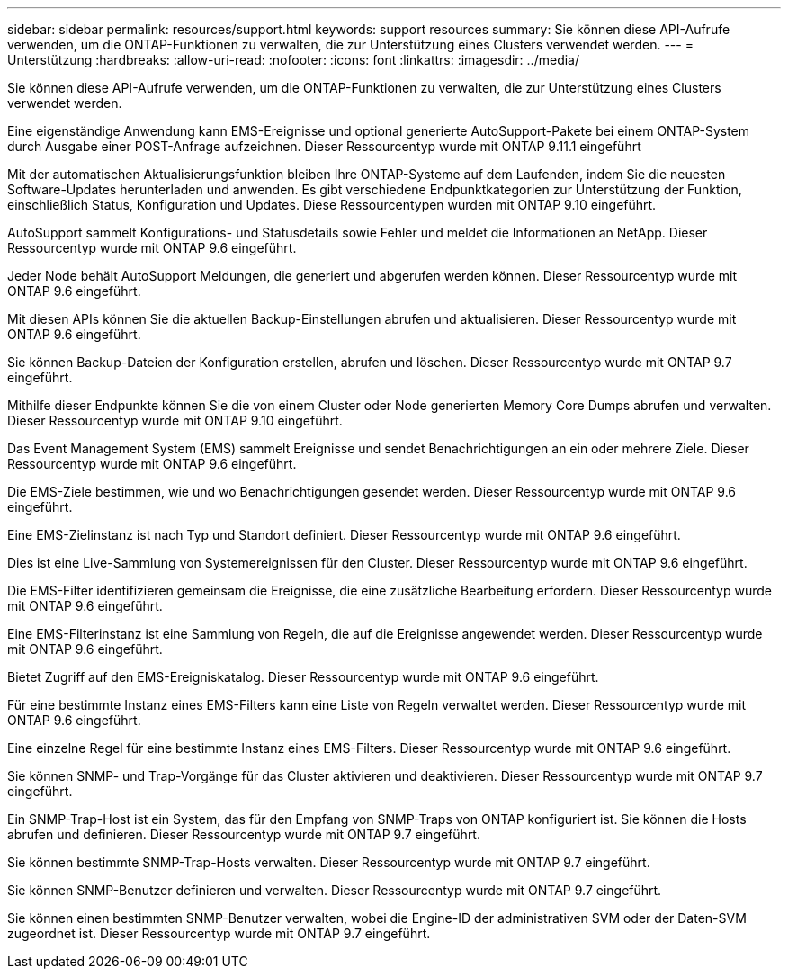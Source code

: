 ---
sidebar: sidebar 
permalink: resources/support.html 
keywords: support resources 
summary: Sie können diese API-Aufrufe verwenden, um die ONTAP-Funktionen zu verwalten, die zur Unterstützung eines Clusters verwendet werden. 
---
= Unterstützung
:hardbreaks:
:allow-uri-read: 
:nofooter: 
:icons: font
:linkattrs: 
:imagesdir: ../media/


[role="lead"]
Sie können diese API-Aufrufe verwenden, um die ONTAP-Funktionen zu verwalten, die zur Unterstützung eines Clusters verwendet werden.

Eine eigenständige Anwendung kann EMS-Ereignisse und optional generierte AutoSupport-Pakete bei einem ONTAP-System durch Ausgabe einer POST-Anfrage aufzeichnen. Dieser Ressourcentyp wurde mit ONTAP 9.11.1 eingeführt

Mit der automatischen Aktualisierungsfunktion bleiben Ihre ONTAP-Systeme auf dem Laufenden, indem Sie die neuesten Software-Updates herunterladen und anwenden. Es gibt verschiedene Endpunktkategorien zur Unterstützung der Funktion, einschließlich Status, Konfiguration und Updates. Diese Ressourcentypen wurden mit ONTAP 9.10 eingeführt.

AutoSupport sammelt Konfigurations- und Statusdetails sowie Fehler und meldet die Informationen an NetApp. Dieser Ressourcentyp wurde mit ONTAP 9.6 eingeführt.

Jeder Node behält AutoSupport Meldungen, die generiert und abgerufen werden können. Dieser Ressourcentyp wurde mit ONTAP 9.6 eingeführt.

Mit diesen APIs können Sie die aktuellen Backup-Einstellungen abrufen und aktualisieren. Dieser Ressourcentyp wurde mit ONTAP 9.6 eingeführt.

Sie können Backup-Dateien der Konfiguration erstellen, abrufen und löschen. Dieser Ressourcentyp wurde mit ONTAP 9.7 eingeführt.

Mithilfe dieser Endpunkte können Sie die von einem Cluster oder Node generierten Memory Core Dumps abrufen und verwalten. Dieser Ressourcentyp wurde mit ONTAP 9.10 eingeführt.

Das Event Management System (EMS) sammelt Ereignisse und sendet Benachrichtigungen an ein oder mehrere Ziele. Dieser Ressourcentyp wurde mit ONTAP 9.6 eingeführt.

Die EMS-Ziele bestimmen, wie und wo Benachrichtigungen gesendet werden. Dieser Ressourcentyp wurde mit ONTAP 9.6 eingeführt.

Eine EMS-Zielinstanz ist nach Typ und Standort definiert. Dieser Ressourcentyp wurde mit ONTAP 9.6 eingeführt.

Dies ist eine Live-Sammlung von Systemereignissen für den Cluster. Dieser Ressourcentyp wurde mit ONTAP 9.6 eingeführt.

Die EMS-Filter identifizieren gemeinsam die Ereignisse, die eine zusätzliche Bearbeitung erfordern. Dieser Ressourcentyp wurde mit ONTAP 9.6 eingeführt.

Eine EMS-Filterinstanz ist eine Sammlung von Regeln, die auf die Ereignisse angewendet werden. Dieser Ressourcentyp wurde mit ONTAP 9.6 eingeführt.

Bietet Zugriff auf den EMS-Ereigniskatalog. Dieser Ressourcentyp wurde mit ONTAP 9.6 eingeführt.

Für eine bestimmte Instanz eines EMS-Filters kann eine Liste von Regeln verwaltet werden. Dieser Ressourcentyp wurde mit ONTAP 9.6 eingeführt.

Eine einzelne Regel für eine bestimmte Instanz eines EMS-Filters. Dieser Ressourcentyp wurde mit ONTAP 9.6 eingeführt.

Sie können SNMP- und Trap-Vorgänge für das Cluster aktivieren und deaktivieren. Dieser Ressourcentyp wurde mit ONTAP 9.7 eingeführt.

Ein SNMP-Trap-Host ist ein System, das für den Empfang von SNMP-Traps von ONTAP konfiguriert ist. Sie können die Hosts abrufen und definieren. Dieser Ressourcentyp wurde mit ONTAP 9.7 eingeführt.

Sie können bestimmte SNMP-Trap-Hosts verwalten. Dieser Ressourcentyp wurde mit ONTAP 9.7 eingeführt.

Sie können SNMP-Benutzer definieren und verwalten. Dieser Ressourcentyp wurde mit ONTAP 9.7 eingeführt.

Sie können einen bestimmten SNMP-Benutzer verwalten, wobei die Engine-ID der administrativen SVM oder der Daten-SVM zugeordnet ist. Dieser Ressourcentyp wurde mit ONTAP 9.7 eingeführt.
